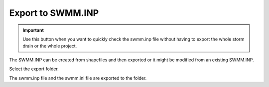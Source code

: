 .. _export_swmm_inp:

Export to SWMM.INP
====================

.. Important::  Use this button when you want to
                quickly check the swmm.inp file without having to export the whole storm drain or the whole project.


The SWMM.INP can be created from shapefiles and then exported or it might be modified from an existing SWMM.INP.

.. image:: ../../img/Buttons/importexport007.png

Select the export folder.

.. image:: ../../img/Import-Data-Files/exportswmm001.png

The swmm.inp file and the swmm.ini file are exported to the folder.
